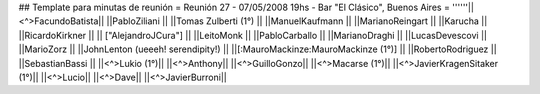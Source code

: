## Template para minutas de reunión
= Reunión 27 - 07/05/2008 19hs - Bar "El Clásico", Buenos Aires =
''''''||<^>FacundoBatista||
||PabloZiliani ||
||Tomas Zulberti (1°) ||
||ManuelKaufmann ||
||MarianoReingart ||
||Karucha ||
||RicardoKirkner ||
|| ["AlejandroJCura"] ||
||LeitoMonk ||
||PabloCarballo ||
||MarianoDraghi ||
||LucasDevescovi ||
||MarioZorz ||
||JohnLenton (ueeeh! serendipity!) ||
||[:MauroMackinze:MauroMackinze (1°)] ||
||RobertoRodriguez ||
||SebastianBassi ||
||<^>Lukio (1°)||
||<^>Anthony||
||<^>GuilloGonzo||
||<^>Macarse (1°)||
||<^>JavierKragenSitaker (1°)||
||<^>Lucio||
||<^>Dave||
||<^>JavierBurroni||
